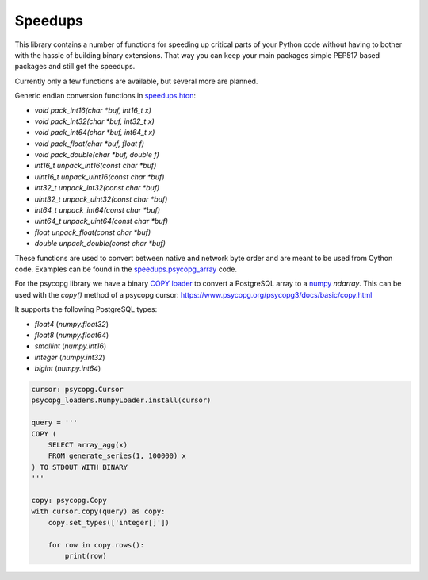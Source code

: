 Speedups
------------------------------------------------------------------------------

This library contains a number of functions for speeding up critical parts
of your Python code without having to bother with the hassle of building
binary extensions. That way you can keep your main packages simple PEP517
based packages and still get the speedups.

Currently only a few functions are available, but several more are planned.

Generic endian conversion functions in `speedups.hton`_:

- `void pack_int16(char *buf, int16_t x)`
- `void pack_int32(char *buf, int32_t x)`
- `void pack_int64(char *buf, int64_t x)`
- `void pack_float(char *buf, float f)`
- `void pack_double(char *buf, double f)`
- `int16_t unpack_int16(const char *buf)`
- `uint16_t unpack_uint16(const char *buf)`
- `int32_t unpack_int32(const char *buf)`
- `uint32_t unpack_uint32(const char *buf)`
- `int64_t unpack_int64(const char *buf)`
- `uint64_t unpack_uint64(const char *buf)`
- `float unpack_float(const char *buf)`
- `double unpack_double(const char *buf)`

These functions are used to convert between native and network byte order and
are meant to be used from Cython code. Examples can be found in the
`speedups.psycopg_array`_ code.

For the psycopg library we have a binary `COPY`_ loader_ to convert a
PostgreSQL array to a `numpy`_  `ndarray`. This can be used with the `copy()`
method of a psycopg cursor: https://www.psycopg.org/psycopg3/docs/basic/copy.html

It supports the following PostgreSQL types:

- `float4` (`numpy.float32`)
- `float8` (`numpy.float64`)
- `smallint` (`numpy.int16`)
- `integer` (`numpy.int32`)
- `bigint` (`numpy.int64`)

.. code-block:: python

    cursor: psycopg.Cursor
    psycopg_loaders.NumpyLoader.install(cursor)

    query = '''
    COPY (
        SELECT array_agg(x)
        FROM generate_series(1, 100000) x
    ) TO STDOUT WITH BINARY
    '''

    copy: psycopg.Copy
    with cursor.copy(query) as copy:
        copy.set_types(['integer[]'])

        for row in copy.rows():
            print(row)

.. _numpy: http://www.numpy.org/
.. _COPY: https://www.postgresql.org/docs/current/static/sql-copy.html
.. _speedups.hton: https://github.com/WoLpH/speedups/blob/master/speedups/hton.pxd
.. _speedups.psycopg_array: https://github.com/WoLpH/speedups/blob/master/speedups/psycopg_array.pyx
.. _loader: https://github.com/WoLpH/speedups/blob/master/speedups/psycopg_loaders.py
